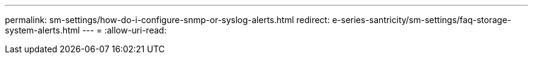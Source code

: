 ---
permalink: sm-settings/how-do-i-configure-snmp-or-syslog-alerts.html 
redirect: e-series-santricity/sm-settings/faq-storage-system-alerts.html 
---
= 
:allow-uri-read: 


